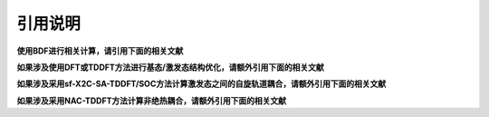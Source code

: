 引用说明
************************************

**使用BDF进行相关计算，请引用下面的相关文献**

.. bibliography::
    :list: enumerated
    :filter: key in {"doi:10.1007/s002140050207", "doi:10.1063/1.5143173", "doi:10.1142/s0219633603000471", "doi:10.1142/9789812794901_0009"}
    

**如果涉及使用DFT或TDDFT方法进行基态/激发态结构优化，请额外引用下面的相关文献**

.. bibliography::
    :list: enumerated
    :filter: key in {"doi:10.1021/acs.jctc.9b01120"}


**如果涉及采用sf-X2C-SA-TDDFT/SOC方法计算激发态之间的自旋轨道耦合，请额外引用下面的相关文献**

.. bibliography::
    :list: enumerated
    :filter: key in {"doi:10.1080/00268976.2013.785611", "doi:10.1063/1.4758987", "doi:10.1063/1.4891567"}


**如果涉及采用NAC-TDDFT方法计算非绝热耦合，请额外引用下面的相关文献**

.. bibliography::
    :list: enumerated
    :filter: key in {"doi:10.1063/1.4885817", "doi:10.1063/1.4903986", "doi:10.1021/acs.accounts.1c00312"}


